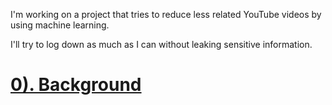 #+OPTIONS: toc:nil

I'm working on a project that tries to reduce less related YouTube videos by using machine learning.

I'll try to log down as much as I can without leaking sensitive information.

* [[file:0. background.org][0). Background]]
